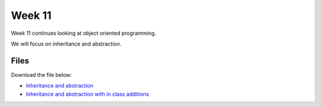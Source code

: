 Week 11
=======


Week 11 continues looking at object oriented programming.

We will focus on inheritance and abstraction.





Files
-----

Download the file below:

* `Inheritance and abstraction <../Wk11-Inheritance-Abstraction.ipynb>`_
* `Inheritance and abstraction with in class additions <../Wk11-Inheritance-Abstraction-in-class.ipynb>`_


 

